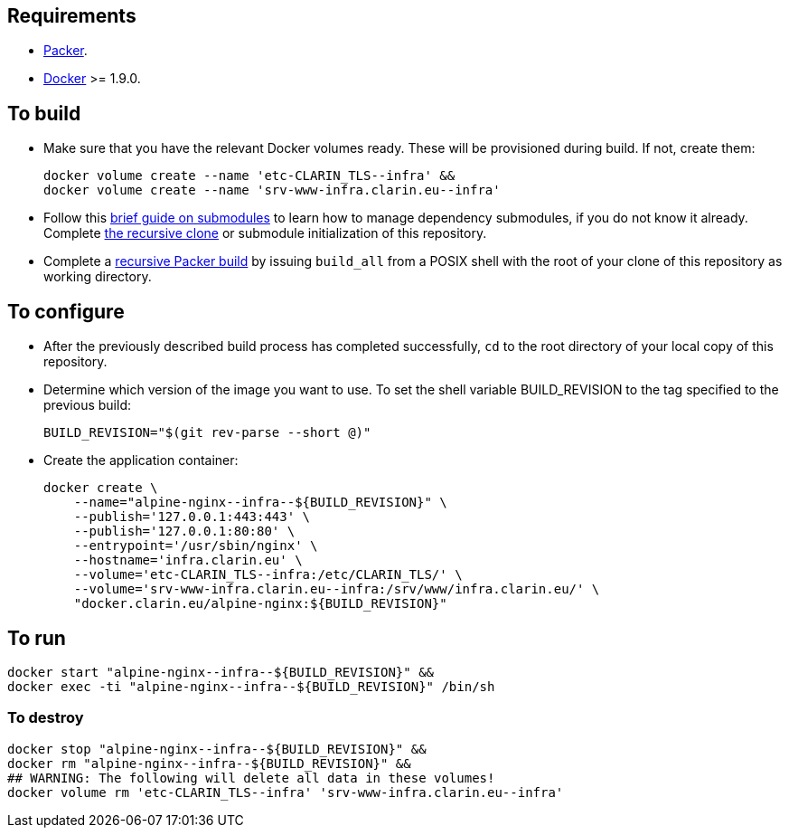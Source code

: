 == Requirements

* https://packer.io[Packer].
* https://www.docker.com/[Docker] >= 1.9.0.

== To build

* Make sure that you have the relevant Docker volumes ready. These will be provisioned during build. If not, create them:
+
[source,Sh]
----
docker volume create --name 'etc-CLARIN_TLS--infra' &&
docker volume create --name 'srv-www-infra.clarin.eu--infra'
----
+
* Follow this https://github.com/sanmai-NL/guide_on_submodules[brief guide on submodules] to learn how to manage dependency submodules, if you do not know it already. Complete https://github.com/sanmai-NL/recursive_packer_build/blob/master/Project_dependencies_as_Git_submodules.adoc#getting-started-with-a-git-repository-that-has-submodules[the recursive clone] or submodule initialization of this repository.
* Complete a https://github.com/sanmai-NL/recursive_packer_build#to-use[recursive Packer build] by issuing `build_all` from a POSIX shell with the root of your clone of this repository as working directory.

== To configure

* After the previously described build process has completed successfully, `cd` to the root directory of your local copy of this repository.
* Determine which version of the image you want to use. To set the shell variable BUILD_REVISION to the tag specified to the previous build:
+
[source,Sh]
----
BUILD_REVISION="$(git rev-parse --short @)"
----
+
* Create the application container:
+
[source,Sh]
----
docker create \
    --name="alpine-nginx--infra--${BUILD_REVISION}" \
    --publish='127.0.0.1:443:443' \
    --publish='127.0.0.1:80:80' \
    --entrypoint='/usr/sbin/nginx' \
    --hostname='infra.clarin.eu' \
    --volume='etc-CLARIN_TLS--infra:/etc/CLARIN_TLS/' \
    --volume='srv-www-infra.clarin.eu--infra:/srv/www/infra.clarin.eu/' \
    "docker.clarin.eu/alpine-nginx:${BUILD_REVISION}"
----

== To run

[source,Sh]
----
docker start "alpine-nginx--infra--${BUILD_REVISION}" &&
docker exec -ti "alpine-nginx--infra--${BUILD_REVISION}" /bin/sh
----

=== To destroy

[source,Sh]
----
docker stop "alpine-nginx--infra--${BUILD_REVISION}" &&
docker rm "alpine-nginx--infra--${BUILD_REVISION}" &&
## WARNING: The following will delete all data in these volumes!
docker volume rm 'etc-CLARIN_TLS--infra' 'srv-www-infra.clarin.eu--infra'
----

